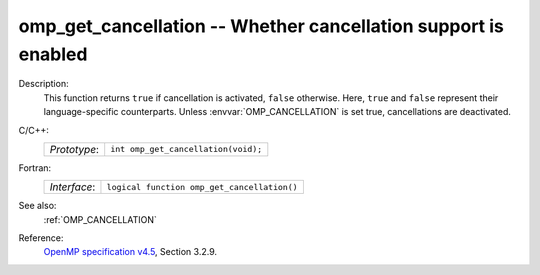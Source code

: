 ..
  Copyright 1988-2022 Free Software Foundation, Inc.
  This is part of the GCC manual.
  For copying conditions, see the GPL license file

.. _omp_get_cancellation:

omp_get_cancellation -- Whether cancellation support is enabled
***************************************************************

Description:
  This function returns ``true`` if cancellation is activated, ``false``
  otherwise.  Here, ``true`` and ``false`` represent their language-specific
  counterparts.  Unless :envvar:`OMP_CANCELLATION` is set true, cancellations are
  deactivated.

C/C++:
  .. list-table::

     * - *Prototype*:
       - ``int omp_get_cancellation(void);``

Fortran:
  .. list-table::

     * - *Interface*:
       - ``logical function omp_get_cancellation()``

See also:
  :ref:`OMP_CANCELLATION`

Reference:
  `OpenMP specification v4.5 <https://www.openmp.org>`_, Section 3.2.9.